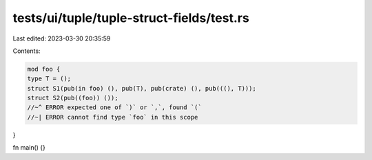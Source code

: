 tests/ui/tuple/tuple-struct-fields/test.rs
==========================================

Last edited: 2023-03-30 20:35:59

Contents:

.. code-block:: rs

    mod foo {
    type T = ();
    struct S1(pub(in foo) (), pub(T), pub(crate) (), pub(((), T)));
    struct S2(pub((foo)) ());
    //~^ ERROR expected one of `)` or `,`, found `(`
    //~| ERROR cannot find type `foo` in this scope
}

fn main() {}


